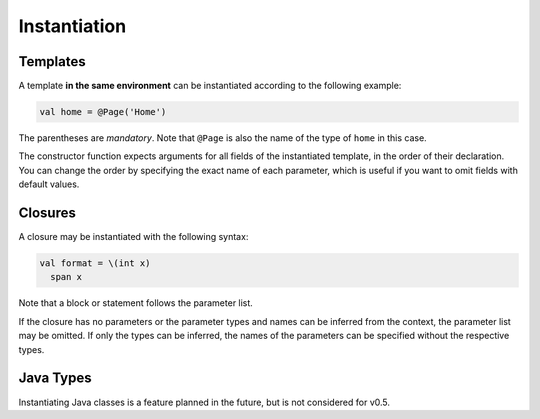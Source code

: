 Instantiation
=============

Templates
---------
A template **in the same environment** can be instantiated according to the following example:

.. code-block:: bryg

  val home = @Page('Home')

The parentheses are *mandatory*. Note that ``@Page`` is also the name of the type of ``home`` in this case.

The constructor function expects arguments for all fields of the instantiated template, in the order of their declaration. You can change the order by specifying the exact name of each parameter, which is useful if you want to omit fields with default values.

.. todo::
  Specify the exact rules regarding default fields and template constructors. Something like this should also be possible: ``@Page('Home', renderFooter = true)``, which should be unambiguous if the fields that takes the 'Home' argument is declared before any fields with default values.


Closures
--------
A closure may be instantiated with the following syntax:

.. code-block:: bryg

  val format = \(int x)
    span x

Note that a block or statement follows the parameter list.

If the closure has no parameters or the parameter types and names can be inferred from the context, the parameter list may be omitted. If only the types can be inferred, the names of the parameters can be specified without the respective types.


Java Types
----------
Instantiating Java classes is a feature planned in the future, but is not considered for v0.5.
